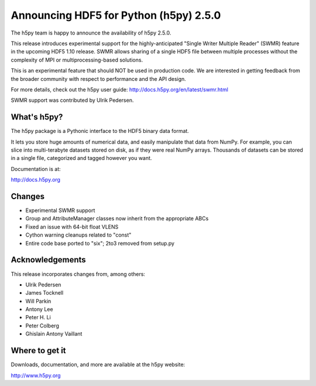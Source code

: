 Announcing HDF5 for Python (h5py) 2.5.0
========================================

The h5py team is happy to announce the availability of h5py 2.5.0.

This release introduces experimental support for the highly-anticipated
"Single Writer Multiple Reader" (SWMR) feature in the upcoming HDF5 1.10
release.  SWMR allows sharing of a single HDF5 file between multiple processes
without the complexity of MPI or multiprocessing-based solutions.

This is an experimental feature that should NOT be used in production code.
We are interested in getting feedback from the broader community with respect
to performance and the API design.

For more details, check out the h5py user guide:
http://docs.h5py.org/en/latest/swmr.html

SWMR support was contributed by Ulrik Pedersen.


What's h5py?
------------

The h5py package is a Pythonic interface to the HDF5 binary data format.

It lets you store huge amounts of numerical data, and easily manipulate
that data from NumPy. For example, you can slice into multi-terabyte
datasets stored on disk, as if they were real NumPy arrays. Thousands of
datasets can be stored in a single file, categorized and tagged however
you want.

Documentation is at:

http://docs.h5py.org


Changes
-------

* Experimental SWMR support
* Group and AttributeManager classes now inherit from the appropriate ABCs
* Fixed an issue with 64-bit float VLENS
* Cython warning cleanups related to "const"
* Entire code base ported to "six"; 2to3 removed from setup.py


Acknowledgements
----------------

This release incorporates changes from, among others:

* Ulrik Pedersen
* James Tocknell
* Will Parkin
* Antony Lee
* Peter H. Li
* Peter Colberg
* Ghislain Antony Vaillant


Where to get it
---------------

Downloads, documentation, and more are available at the h5py website:

http://www.h5py.org
